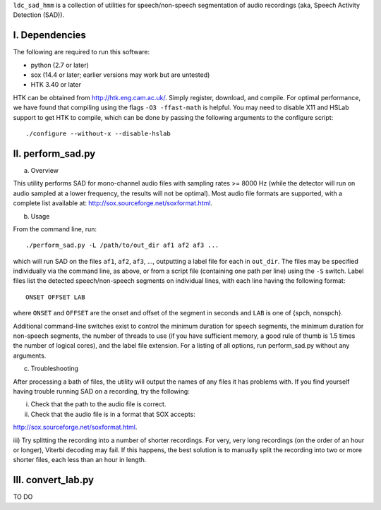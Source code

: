 ``ldc_sad_hmm`` is a collection of utilities for speech/non-speech segmentation
of audio recordings (aka, Speech Activity Detection (SAD)).


I. Dependencies
---------------
The following are required to run this software:

- python (2.7 or later)
- sox (14.4 or later; earlier versions may work but are untested)
- HTK 3.40 or later

HTK can be obtained from http://htk.eng.cam.ac.uk/. Simply register, download,
and compile. For optimal performance, we have found that compiling using the
flags ``-O3 -ffast-math`` is helpful. You may need to disable X11 and HSLab
support to get HTK to compile, which can be done by passing the following
arguments to the configure script::

    ./configure --without-x --disable-hslab


II. perform_sad.py
-----------------
a) Overview

This utility performs SAD for mono-channel audio files with sampling rates
>= 8000 Hz (while the detector will run on audio sampled at a lower frequency,
the results will not be optimal). Most audio file formats are supported, with
a complete list available at: http://sox.sourceforge.net/soxformat.html.


b) Usage

From the command line, run::

    ./perform_sad.py -L /path/to/out_dir af1 af2 af3 ...

which will run SAD on the files ``af1``, ``af2``, ``af3``, ..., outputting a
label file for each in ``out_dir``. The files may be specified individually
via the command line, as above, or from a script file (containing one path per
line) using the ``-S`` switch. Label files list the detected speech/non-speech
segments on individual lines, with each line having the following format::

    ONSET OFFSET LAB

where ``ONSET`` and ``OFFSET`` are the onset and offset of the segment in
seconds and ``LAB`` is one of {spch, nonspch}.

Additional command-line switches exist to control the minimum duration for
speech segments, the minimum duration for non-speech segments, the number of
threads to use (if you have sufficient memory, a good rule of thumb is 1.5
times the number of logical cores), and the label file extension. For a
listing of all options, run perform_sad.py without any arguments.


c) Troubleshooting

After processing a bath of files, the utility will output the names of any
files it has problems with. If you find yourself having trouble running SAD on
a recording, try the following:

i) Check that the path to the audio file is correct.

ii) Check that the audio file is in a format that SOX accepts: 

http://sox.sourceforge.net/soxformat.html.


iii) Try splitting the recording into a number of shorter recordings. For very,
very long recordings (on the order of an hour or longer), Viterbi decoding may
fail. If this happens, the best solution is to manually split the recording
into  two or more shorter files, each less than an hour in length.


III. convert_lab.py
--------------------
TO DO 

